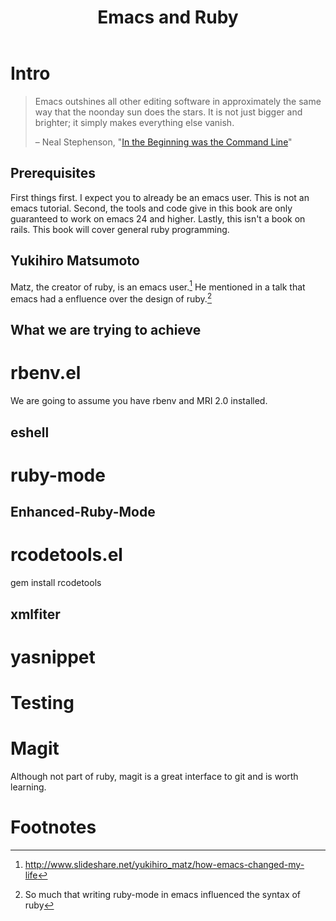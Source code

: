 #+TITLE: Emacs and Ruby

* Intro
#+BEGIN_QUOTE
Emacs outshines all other editing software in approximately the same
way that the noonday sun does the stars. It is not just bigger and
brighter; it simply makes everything else vanish.

-- Neal Stephenson, "[[http://www.cryptonomicon.com/beginning.html][In the Beginning was the Command Line]]"
#+END_QUOTE

** Prerequisites
   First things first. I expect you to already be an emacs user. This
   is not an emacs tutorial. Second, the tools and code give in this
   book are only guaranteed to work on emacs 24 and higher. Lastly,
   this isn't a book on rails. This book will cover general ruby
   programming.
** Yukihiro Matsumoto
   Matz, the creator of ruby, is an emacs user.[fn:1] He mentioned in
   a talk that emacs had a enfluence over the design of ruby.[fn:2]
** What we are trying to achieve

* rbenv.el
  We are going to assume you have rbenv and MRI 2.0 installed.
** eshell
* ruby-mode
** Enhanced-Ruby-Mode
* rcodetools.el
  gem install rcodetools
** xmlfiter
* yasnippet
* Testing
* Magit
  Although not part of ruby, magit is a great interface to git and is
  worth learning.

* Footnotes

[fn:1] http://www.slideshare.net/yukihiro_matz/how-emacs-changed-my-life

[fn:2] So much that writing ruby-mode in emacs influenced the syntax of ruby

